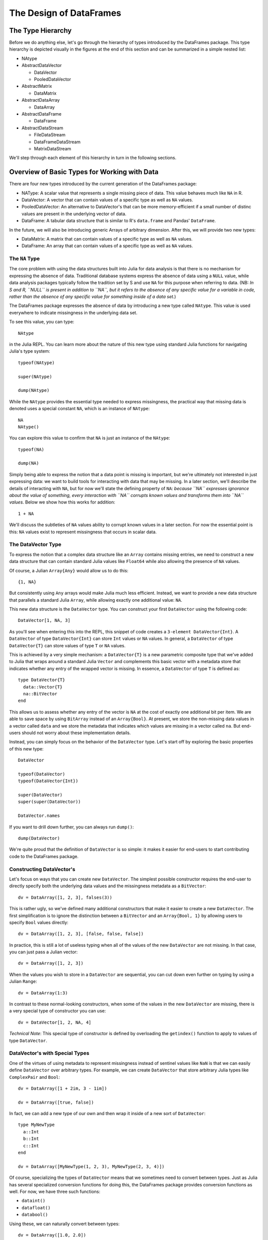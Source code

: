 ************************
The Design of DataFrames
************************

The Type Hierarchy
------------------

Before we do anything else, let's go through the hierarchy of types introduced by the DataFrames package. This type hierarchy is depicted visually in the figures at the end of this section and can be summarized in a simple nested list:

* NAtype
* AbstractDataVector

  * DataVector
  * PooledDataVector

* AbstractMatrix

  * DataMatrix

* AbstractDataArray

  * DataArray

* AbstractDataFrame

  * DataFrame

* AbstractDataStream

  * FileDataStream
  * DataFrameDataStream
  * MatrixDataStream

We'll step through each element of this hierarchy in turn in the following sections.

Overview of Basic Types for Working with Data
---------------------------------------------

There are four new types introduced by the current generation of the DataFrames package:

* NAType: A scalar value that represents a single missing piece of data. This value behaves much like ``NA`` in R.
* DataVector: A vector that can contain values of a specific type as well as ``NA`` values.
* PooledDataVector: An alternative to DataVector's that can be more memory-efficient if a small number of distinc values are present in the underlying vector of data.
* DataFrame: A tabular data structure that is similar to R's ``data.frame`` and Pandas' ``DataFrame``.

In the future, we will also be introducing generic Arrays of arbitrary dimension. After this, we will provide two new types:

* DataMatrix: A matrix that can contain values of a specific type as well as ``NA`` values.
* DataFrame: An array that can contain values of a specific type as well as ``NA`` values.

The ``NA`` Type
===============

The core problem with using the data structures built into Julia for data analysis is that there is no mechanism for expressing the absence of data. Traditional database systems express the absence of data using a ``NULL`` value, while data analysis packages typically follow the tradition set by S and use ``NA`` for this purpose when referring to data. (NB: *In S and R, ``NULL`` is present in addition to ``NA``, but it refers to the absence of any specific value for a variable in code, rather than the absence of any specific value for something inside of a data set.*)

The DataFrames package expresses the absence of data by introducing a new type called ``NAtype``. This value is used everywhere to indicate missingness in the underlying data set.

To see this value, you can type::

  NAtype

in the Julia REPL. You can learn more about the nature of this new type using standard Julia functions for navigating Julia's type system::

  typeof(NAtype)

  super(NAtype)

  dump(NAtype)

While the ``NAtype`` provides the essential type needed to express missingness, the practical way that missing data is denoted uses a special constant ``NA``, which is an instance of ``NAtype``::

  NA
  NAtype()

You can explore this value to confirm that ``NA`` is just an instance of the ``NAtype``::

  typeof(NA)

  dump(NA)

Simply being able to express the notion that a data point is missing is important, but we're ultimately not interested in just expressing data: we want to build tools for interacting with data that may be missing. In a later section, we'll describe the details of interacting with ``NA``, but for now we'll state the defining property of ``NA``: *because ``NA`` expresses ignorance about the value of something, every interaction with ``NA`` corrupts known values and transforms them into ``NA`` values*. Below we show how this works for addition::

  1 + NA

We'll discuss the subtleties of ``NA`` values ability to corrupt known values in a later section. For now the essential point is this: ``NA`` values exist to represent missingness that occurs in scalar data.

The DataVector Type
===================

To express the notion that a complex data structure like an ``Array`` contains missing entries, we need to construct a new data structure that can contain standard Julia values like ``Float64`` while also allowing the presence of ``NA`` values.

Of course, a Julian ``Array{Any}`` would allow us to do this::

  {1, NA}

But consistently using ``Any`` arrays would make Julia much less efficient. Instead, we want to provide a new data structure that parallels a standard Julia ``Array``, while allowing exactly one additional value: ``NA``.

This new data structure is the ``DataVector`` type. You can construct your first ``DataVector`` using the following code::

  DataVector[1, NA, 3]

As you'll see when entering this into the REPL, this snippet of code creates a ``3-element DataVector{Int}``. A ``DataVector`` of type ``DataVector{Int}`` can store ``Int`` values or ``NA`` values. In general, a ``DataVector`` of type ``DataVector{T}`` can store values of type ``T`` or ``NA`` values.

This is achieved by a very simple mechanism: a ``DataVector{T}`` is a new parametric composite type that we've added to Julia that wraps around a standard Julia ``Vector`` and complements this basic vector with a metadata store that indicates whether any entry of the wrapped vector is missing. In essence, a ``DataVector`` of type ``T`` is defined as::

  type DataVector{T}
    data::Vector{T}
    na::BitVector
  end

This allows us to assess whether any entry of the vector is ``NA`` at the cost of exactly one additional bit per item. We are able to save space by using ``BitArray`` instead of an ``Array{Bool}``. At present, we store the non-missing data values in a vector called ``data`` and we store the metadata that indicates which values are missing in a vector called ``na``. But end-users should not worry about these implementation details.

Instead, you can simply focus on the behavior of the ``DataVector`` type. Let's start off by exploring the basic properties of this new type::

  DataVector

  typeof(DataVector)
  typeof(DataVector{Int})

  super(DataVector)
  super(super(DataVector))

  DataVector.names

If you want to drill down further, you can always run ``dump()``::

  dump(DataVector)

We're quite proud that the definition of ``DataVector`` is so simple: it makes it easier for end-users to start contributing code to the DataFrames package.

Constructing DataVector's
=========================

Let's focus on ways that you can create new ``DataVector``. The simplest possible constructor requires the end-user to directly specify both the underlying data values and the missingness metadata as a ``BitVector``::

  dv = DataArray([1, 2, 3], falses(3))

This is rather ugly, so we've defined many additional constructors that make it easier to create a new ``DataVector``. The first simplification is to ignore the distinction between a ``BitVector`` and an ``Array{Bool, 1}`` by allowing users to specify ``Bool`` values directly::

  dv = DataArray([1, 2, 3], [false, false, false])

In practice, this is still a lot of useless typing when all of the values of the new ``DataVector`` are not missing. In that case, you can just pass a Julian vector::

  dv = DataArray([1, 2, 3])

When the values you wish to store in a ``DataVector`` are sequential, you can cut down even further on typing by using a Julian ``Range``::

  dv = DataArray(1:3)

In contrast to these normal-looking constructors, when some of the values in the new ``DataVector`` are missing, there is a very special type of constructor you can use::

  dv = DataVector[1, 2, NA, 4]

*Technical Note*: This special type of constructor is defined by overloading the ``getindex()`` function to apply to values of type ``DataVector``.

DataVector's with Special Types
===============================

One of the virtues of using metadata to represent missingness instead of sentinel values like ``NaN`` is that we can easily define ``DataVector`` over arbitrary types. For example, we can create ``DataVector`` that store arbitrary Julia types like ``ComplexPair`` and ``Bool``::

  dv = DataArray([1 + 2im, 3 - 1im])

  dv = DataArray([true, false])

In fact, we can add a new type of our own and then wrap it inside of a new sort of ``DataVector``::

  type MyNewType
    a::Int
    b::Int
    c::Int
  end

  dv = DataArray([MyNewType(1, 2, 3), MyNewType(2, 3, 4)])

Of course, specializing the types of ``DataVector`` means that we sometimes need to convert between types. Just as Julia has several specialized conversion functions for doing this, the DataFrames package provides conversion functions as well. For now, we have three such functions:

* ``dataint()``
* ``datafloat()``
* ``databool()``

Using these, we can naturally convert between types::

  dv = DataArray([1.0, 2.0])

  dataint(dv)

In the opposite direction, we sometimes want to create arbitrary length ``DataVector`` that have a specific type before we insert values::

  dv = DataArray(Float64, 5)

  dv[1] = 1

``DataArray`` created in this way have ``NA`` in all entries. If you instead wish to initialize a ``DataArray`` with standard initial values, you can use one of several functions:

* ``datazeros()``
* ``dataones()``
* ``datafalses()``
* ``datatrues()``

Like the similar functions in Julia's Base, we can specify the length and type of these initialized vectors::

  dv = datazeros(5)
  dv = datazeros(Int, 5)

  dv = dataones(5)
  dv = dataones(Int, 5)

  dv = datafalses(5)

  dv = datatrues(5)

The PooledDataArray Type
========================

On the surface, ``PooledDataArray``s look like ``DataArray``s, but their implementation allows the efficient storage and manipulation of ``DataVector``s and ``DataArrays`` which only contain a small number of values.  Internally, ``PooledDataArray``s hold a pool of unique values, and the actual ``DataArray`` simply indexes into this pool, rather than storing each value individually.

A ``PooledDataArray`` can be constructed from an ``Array`` or ``DataArray``, and as with regular ``DataArray``s, it can hold ``NA`` values::

  pda  = PooledDataArray([1, 1, 1, 1, 2, 3, 2, 2, 3, 3, 3])
        pda2 = PooledDataArray(DataArray["red", "green", "yellow", "yellow", "red", "orange", "red", "green"])

``PooledDataArray``s can also be created empty or with a fixed size and a specific type::

  pda3 = PooledDataArray(String, 2000)   # A pooled data array of 2000 strings, intially filled with NAs
  pda4 = PooledDataArray(Float64)        # An empty pooled data array of floats

By default, the index into the pool of values is a Uint32, allowing 2^32 possible pool values.  If you know that you will only have a much smaller number of unique values, you can specify a smaller reference index type, to save space::

  pda5 = PooledDataArray(String, Uint8, 5000, 2)  # Create a 5000x2 array of String values,
                                                  # initialized to NA,
                                                  # with at most 2^8=256 unique values

``PooledDataVectors``s can be used as columns in DataFrames.


The DataFrame Type
==================

While ``DataVector`` are a very powerful tool for dealing with missing data, they only bring us part of the way towards representing real-world data in Julia. The final missing data structure is a tabular data structure of the sort used in relational databases and spreadsheet software.

To represent these kinds of tabular data sets, the DataFrames package provides the ``DataFrame`` type. The ``DataFrame`` type is a new Julian composite type with just two fields:

* ``columns``: A Julia ``Vector{Any}``, each element of which will be a single column of the tabular data. The typical column is of type ``DataVector{T}``, but this is not strictly required.
* ``colindex``: An ``Index`` object that allows one to access entries in the columns using both numeric indexing (like a standard Julian ``Array``) or key-valued indexing (like a standard Julian ``Dict``). The details of the ``Index`` type will be described later; for now, we just note that an ``Index`` can easily be constructed from any array of ``ByteString``. This array is assumed to specify the names of the columns. For example, you might create an index as follows: ``Index(["ColumnA", "ColumnB"])``.

In the future, we hope that there will be many different types of ``DataFrame``-like constructs. But all objects that behave like a ``DataFrame`` will behave according to the following rules that are enforced by an ``AbstractDataFrame`` protocol:

* A DataFrame-like object is a table with ``M`` rows and ``N`` columns.
* Every column of a DataFrame-like object has its own type. This heterogeneity of types is the reason that a DataFrame cannot simply be represented using a matrix of ``DataVector``.
* Each columns of a DataFrame-like object is guaranteed to have length ``M``.
* Each columns of a DataFrame-like object is guaranteed to be capable of storing an ``NA`` value if one is ever inserted. NB: *There is ongoing debate about whether the columns of a DataFrame should always be ``DataVector`` or whether the columns should only be converted to ``DataVector`` if an ``NA`` is introduced by an assignment operation.*

Constructing DataFrame's
========================

Now that you understand what a ``DataFrame`` is, let's build one::

  df_columns = {datazeros(5), datafalses(5)}
  df_colindex = Index(["A", "B"])

  df = DataFrame(df_columns, df_colindex)

In practice, many other constructors are more convenient to use than this basic one. The simplest convenience constructors is to provide only the columns, which will produce default names for all the columns::

  df = DataFrame(df_columns)

One often would like to construct ``DataFrame`` from columns which may not yet be ``DataVector``. This is possible using the same type of constructor. All columns that are not yet ``DataVector`` will be converted to ``DataVector``::

  df = DataFrame({ones(5), falses(5)})

Often one wishes to convert an existing matrix into a ``DataFrame``. This is also possible::

  df = DataFrame(ones(5, 3))

Like ``DataVector``, it is possible to create empty ``DataFrame`` in which all of the default values are ``NA``. In the simplest version, we specify a type, the number of rows and the number of columns::

  df = DataFrame(Int, 10, 5)

Alternatively, one can specify a ``Vector`` of types. This implicitly defines the number of columns, but one must still explicitly specify the number of rows::

  df = DataFrame({Int, Float64}, 4)

When you know what the names of the columns will be, but not the values, it is possible to specify the column names at the time of construction.

*SHOULD THIS BE ``DataFrame(types, nrow, names)`` INSTEAD?*::

  DataFrame({Int, Float64}, ["A", "B"], 10)
  DataFrame({Int, Float64}, Index(["A", "B"]), 10) # STILL NEED TO MAKE THIS WORK

A more uniquely Julian way of creating ``DataFrame`` exploits Julia's ability to quote ``Expression`` in order to produce behavior like R's delayed evaluation strategy::

  df = DataFrame(quote
    A = rand(5)
    B = datatrues(5)
  end)

Accessing and Assigning Elements of DataVector's and DataFrame's
================================================================

Because a ``DataVector`` is a 1-dimensional Array, indexing into it is trivial and behaves exactly like indexing into a standard Julia vector. ::

  dv = dataones(5)
  dv[1]
  dv[5]
  dv[end]
  dv[1:3]
  dv[[true, true, false, false, false]]

  dv[1] = 3
  dv[5] = 5.3
  dv[end] = 2.1
  dv[1:3] = [3.2, 3.2, 3.1]
  dv[[true, true, false, false, false]] = dataones(2) # SHOULD WE MAKE THIS WORK?


In contrast, a DataFrame is a random-access data structure that can be indexed into and assigned to in many different ways. We walk through many of them below.

Simple Numeric Indexing
-----------------------

Index by numbers::

  df = DataFrame(Int, 5, 3)
  df[1, 3]
  df[1]


Range-Based Numeric Indexing
----------------------------

Index by ranges::

  df = DataFrame(Int, 5, 3)

  df[1, :]
  df[:, 3]
  df[1:2, 3]
  df[1, 1:3]
  df[:, :]

Column Name Indexing
--------------------

Index by column names::

  df["x1"]
  df[1, "x1"]
  df[1:3, "x1"]

  df[["x1", "x2"]]
  df[1, ["x1", "x2"]]
  df[1:3, ["x1", "x2"]]

Unary Operators for NA, DataVector's and DataFrame's
====================================================

In practice, we want to compute with these new types. The first requirement is to define the basic unary operators:

* ``+``
* ``-``
* ``!``
* *MISSING: The transpose unary operator*

You can see these operators in action below::

  +NA
  -NA
  !NA

  +dataones(5)
  -dataones(5)
  !datafalses(5)

Binary Operators
----------------

* Arithmetic Operators:

  * Scalar Arithmetic: ``+``, ``-``, ``*``, ``/``, ``^``,
  * Array Arithmetic: ``+``, ``.+``, ``-``, ``.-``, ``.*``, ``./``, ``.^``

* Bit Operators: ``&``, ``|``, ``$``
* Comparison Operators:

  * Scalar Comparisons: ``==``, ``!=``, ``<``, ``<=``, ``>``, ``>=``
  * Array Comparisons: ``.==``, ``.!=``, ``.<``, ``.<=``, ``.>``, ``.>=``

The standard arithmetic operators work on DataVector's when they interact with Number's, NA's or other DataVector's. ::

  dv = dataones(5)
  dv[1] = NA
  df = DataFrame(quote
    a = 1:5
  end)

NA's with NA's
--------------

::

  NA + NA
  NA .+ NA

And so on for ``-``, ``.-``, ``*``, ``.*``, ``/``, ``./``, ``^``, ``.^``.

NA's with Scalars and Scalars with NA's
---------------------------------------

::

  1 + NA
  1 .+ NA
  NA + 1
  NA .+ 1

And so on for ``-``, ``.-``, ``*``, ``.*``, ``/``, ``./``, ``^``, ``.^``.

NA's with DataVector's
----------------------

::

  dv + NA
  dv .+ NA
  NA + dv
  NA .+ dv

And so on for ``-``, ``.-``, ``*``, ``.*``, ``/``, ``./``, ``^``, ``.^``.

DataVector's with Scalars
-------------------------

::

  dv + 1
  dv .+ 1

And so on for ``-``, ``.-``, ``.*``, ``./``, ``.^``.

Scalars with DataVector's
-------------------------

::

  1 + dv
  1 .+ dv

And so on for ``-``, ``.-``, ``*``, ``.*``, ``/``, ``./``, ``^``, ``.^``.

*HOW MUCH SHOULD WE HAVE OPERATIONS W/ DATAFRAMES?*

::

  NA + df
  df + NA
  1 + df
  df + 1
  dv + df # SHOULD THIS EXIST?
  df + dv # SHOULD THIS EXIST?
  df + df

And so on for ``-``, ``.-``, ``.*``, ``./``, ``.^``.

The standard bit operators work on ``DataVector``:

*TO BE FILLED IN*

The standard comparison operators work on ``DataVector``::

  NA .< NA
  NA .< "a"
  NA .< 1
  NA .== dv

  dv .< NA
  dv .< "a"
  dv .< 1
  dv .== dv

  df .< NA
  df .< "a"
  df .< 1
  df .== dv # SHOULD THIS EXIST?
  df .== df

Elementwise Functions
---------------------

* ``abs``
* ``sign``
* ``acos``
* ``acosh``
* ``asin``
* ``asinh``
* ``atan``
* ``atan2``
* ``atanh``
* ``sin``
* ``sinh``
* ``cos``
* ``cosh``
* ``tan``
* ``tanh``
* ``ceil``
* ``floor``
* ``round``
* ``trunc``
* ``signif``
* ``exp``
* ``log``
* ``log10``
* ``log1p``
* ``log2``
* ``exponent``
* ``sqrt``

Standard functions that apply to scalar values of type ``Number`` return ``NA`` when applied to ``NA``::

  abs(NA)

Standard functions are broadcast to the elements of ``DataVector`` and ``DataFrame`` for elementwise application::

  dv = dataones(5)
  df = DataFrame({dv})

  abs(dv)
  abs(df)

Pairwise Functions
------------------

* ``diff``

Functions that operate on pairs of entries of a ``Vector`` work on ``DataVector`` and insert ``NA`` where it would be produced by other operator rules::

  diff(dv)

Cumulative Functions
--------------------

* ``cumprod``
* ``cumsum``
* ``cumsum_kbn``
* MISSING: ``cummin``
* MISSING: ``cummax``

Functions that operate cumulatively on the entries of a ``Vector`` work on ``DataVector`` and insert ``NA`` where it would be produced by other operator rules::

  cumprod(dv)
  cumsum(dv)
  cumsum_kbn(dv)

Aggregative Functions
---------------------

* ``minimum``
* ``maximum``
* ``prod``
* ``sum``
* ``mean``
* ``median``
* ``std``
* ``var``
* ``fft``
* ``norm``

You can see these in action::

  minimum(dv)

To broadcast these to individual columns, use the ``col*s`` versions:

* ``colmins``
* ``colmaxs``
* ``colprods``
* ``colsums``
* ``colmeans``
* ``colmedians``
* ``colstds``
* ``colvars``
* ``colffts``
* ``colnorms``

You can see these in action::

  colmins(df)

Loading Standard Data Sets
==========================

The DataFrames package is easiest to explore if you also install the RDatasets package, which provides access to 570 classic data sets::

  require("RDatasets")

  iris = RDatasets.data("datasets", "iris")
  dia = RDatasets.data("ggplot2", "diamonds")

Split-Apply-Combine
-------------------

The basic mechanism for spliting data is the ``groupby()`` function, which will produce a ``GroupedDataFrame`` object that is easiest to interact with by iterating over its entries::

  for df in groupby(iris, "Species")
    println("A DataFrame with $(nrow(df)) rows")
  end

The ``|>`` (pipe) operator for ``GroupedDataFrame`` allows you to run simple functions on the columns of the induced ``DataFrame``. You pass a simple function by producing a symbol with its name::

  groupby(iris, "Species") |> :mean

Another simple way to split-and-apply (without clear combining) is to use the ``map()`` function::

  map(df -> mean(df[1]), groupby(iris, "Species"))

Reshaping
=========

If you are looking for the equivalent of the R "Reshape" packages ``melt()`` and ``cast()`` functions, you can use ``stack()`` and ``unstack()``. Note that these functions have exactly the oppposite syntax as ``melt()`` and ``cast()``::

  stack(iris, ["Petal.Length", "Petal.Width"])

Model Formulas
==============

Design
------

Once support for missing data and tabular data structures are in place, we need to begin to develop a version of the model formulas "syntax" used by R. In reality, it is better to regard this "syntax" as a complete domain-specific language (DSL) for describing linear models. For those unfamilar with this DSL, we show some examples below and then elaborate upon them to demonstrate ways in which Julia might move beyond R's formula system.

Let's consider the simplest sort of linear regression model: how does the height of a child depend upon the height of the child's mother and father? If we let the variable ``C`` denote the height of the child, ``M`` the height of the mother and ``F`` the height of the father, the standard linear model approach in statistics would try to model their relationship using the following equation: ``C = a + bM + cF + epsilon``, where ``a``, ``b`` and ``c`` are fixed constants and ``epsilon`` is a normally distributed noise term that accounts for the imperfect match between any specific child's height and the predictions based solely on the heights of that child's mother and father.

In practice, we would fit such a model using a function that performs linear regression for us based on information about the model and the data source. For example, in R we would write ``lm(C ~ M + F, data = heights.data)`` to fit this model, assuming that ``heights.data`` refers to a tabular data structure containing the heights of the children, mothers and fathers for which we have data.

If we wanted to see how the child's height depends only on the mother's height, we would write ``lm(C ~ M)``. If we were concerned only about dependence on the father's height, we would write ``lm(C ~ H)``. As you can see, we can perform many different statistical analyses using a very consise language for describing those analyses.

What is that language? The R formula language allows one to specify linear models by specifying the terms that should be included. The language is defined by a very small number of constructs:

* The ``~`` operator: The ``~`` operator separates the pieces of a Formula. For linear models, this means that one specifies the outputs to be predicted on the left-hand side of the ``~`` and the inputs to be used to make predictions on the right-hand side.
* The ``+`` operator: If you wish to include multiple predictors in a linear model, you use the ``+`` operator. To include both the columns ``A`` and ``B`` while predicting ``C``, you write: ``C ~ A + B``.
* The ``&`` operator: The ``&`` operator is equivalent to ``:`` in R. It computes interaction terms, which are really an entirely new column created by combining two existing columns. For example, ``C ~ A&B`` describes a linear model with only one predictor. The values of this predictor at row ``i`` is exactly ``A[i] * B[i]``, where ``*`` is the standard arithmetic multiplication operation. Because of the precedence rules for Julia, it was not possible to use a ``:`` operator without writing a custom parser.
* The ``*`` operator: The ``*`` operator is really shorthand because ``C ~ A*B`` expands to ``C ~ A + B + A:B``. In other words, in a DSL with only three operators, the ``*`` is just syntactic sugar.

In addition to these operators, the model formulas DSL typically allows us to include simple functions of single columns such as in the example, ``C ~ A + log(B)``.

For Julia, this DSL will be handled by constructing an object of type ``Formula``. It will be possible to generate a ``Formula`` using explicitly quoted expression. For example, we might write the Julian equivalent of the models above as ``lm(:(C ~ M + F), heights*data)``. A ``Formula`` object describes how one should convert the columns of a ``DataFrame`` into a ``ModelMatrix``, which fully specifies a linear model. *MORE DETAILS NEEDED ABOUT HOW ``ModelMatrix`` WORKS.*

How can Julia move beyond R? The primary improvement Julia can offer over R's model formula approach involves the use of hierarchical indexing of columns to control the inclusion of groups of columns as predictors. For example, a text regression model that uses word counts for thousands of different words as columns in a ``DataFrame`` might involve writing ``IsSpam ~ Pronouns + Prepositions + Verbs`` to exclude most words from the analysis except for those included in the ``Pronouns``, ``Prepositions`` and ``Verbs`` groups. In addition, we might try to improve upon some of the tricks R provides for writing hierarchical models in which each value of a categorical predictor gets its own coefficients. This occurs, for example, in hierarchical regression models of the sort implemented by R's ``lmer`` function. In addition, there are plans to support multiple LHS and RHS components of a ``Formula`` using a ``|`` operator.

Implementation
--------------

DETAILS NEEDED

Factors
=======

Design
------

As noted above, statistical data often involves that are not quantitative, but qualitative. Such variables are typically called categorical variables and can take on only a finite number of different values. For example, a data set about people might contain demographic information such as gender or nationality for which we can know the entire set of possible values in advance. Both gender and nationality are categorical variables and should not be represented using quantitative codes unless required as this is confusing to the user and mathematically suspect since the numbering used is entirely artificial.

In general, we can require that a ``Factor`` type allow us to express variables that can take on a known, finite list of values. This finite list is called the levels of a ``Factor``. In this sense, a ``Factor`` is like an enumeration type.

What makes a ``Factor`` more specialized than an enumeration type is that modeling tools can interpret factors using indicator variables. This is very important for specifying regression models. For example, if we run a regression in which the right-hand side includes a gender ``Factor``, the regression function can replace this factor with two dummy variable columns that encode the levels of this factor. (In practice, there are additional complications because of issues of identifiability or collinearity, but we ignore those for the time being and address them in the Implementation section.)

In addition to the general ``Factor`` type, we might also introduce a subtype of the ``Factor`` type that encodes ordinal variables, which are categorical variables that encode a definite ordering such as the values, "very unhappy", "unhappy", "indifferent", "happy" and "very happy". By introducing an ``OrdinalFactor`` type in which the levels of this sort of ordinal factor are represented in their proper ordering, we can provide specialized functionality like ordinal logistic regression that go beyond what is possible with ``Factor`` types alone.

Implementation
--------------

We have a ``Factor`` type that handles ``NA``s. This type is currently implemented using ``PooledDataVector``.

DataStreams
===========

Specification of DataStream as an Abstract Protocol
---------------------------------------------------

A ``DataStream`` object allows one to abstractly write code that processes streaming data, which can be used for many things:

* Analysis of massive data sets that cannot fit in memory
* Online analysis in which interim answers are required while an analysis is still underway

Before we begin to discuss the use of ``DataStream`` in Julia, we need to distinguish between streaming data and online analysis:

* Streaming data involves low memory usage access to a data source. Typically, one demands that a streaming data algorithm use much less memory than would be required to simply represent the full raw data source in main memory.
* Online analysis involves computations on data for which interim answers must be available. For example, given a list of a trillion numbers, one would like to have access to the estimated mean after seeing only the first *N* elements of this list. Online estimation is essential for building practical statistical systems that will be deployed in the wild. Online analysis is the *sine qua non* of active learning, in which a statistical system selects which data points it will observe next.

In Julia, a ``DataStream`` is really an abstract protocol implemented by all subtypes of the abstract type, ``AbstractDataStream``. This protocol assumes the following:

* A ``DataStream`` provides a connection to an immutable source of data that implements the standard iterator protocol use throughout Julia:

  * ``start(iter)``: Get initial iteration state.
  * ``next(iter, state)``: For a given iterable object and iteration state, return the current item and the next iteration state.
  * ``done(iter, state)``: Test whether we are done iterating.

* Each call to ``next()`` causes the ``DataStream`` object to read in a chunk of rows of tabular data from the streaming source and store these in a ``DataFrame``. This chunk of data is called a minibatch and its maximum size is specified at the time the DataStream is created. It defaults to *1* if no size is explicitly specified.
* All rows from the data source must use the same tabular schema. Entries may be missing, but this missingness must be represented explicitly by the ``DataStream`` using ``NA`` values.

Ultimately, we hope to implement a variety of ``DataStream`` types that wrap access to many different data sources like CSV files and SQL databases. At present, have only implemented the ``FileDataStream`` type, which wraps access to a delimited file. In the future, we hope to implement:

* MatrixDataStream
* DataFrameDataStream
* SQLDataStream
* Other tabular data sources like Fixed Width Files

Thankfully the abstact ``DataStream`` protocol allows one to specify algorithms without regard for the specific type of ``DataStream`` being used. NB: *NoSQL databases are likely to be difficult to support because of their flexible schemas. We will need to think about how to interface with such systems in the future.*

Constructing DataStreams
------------------------

The easiest way to construct a ``DataStream`` is to specify a filename::

  ds = DataStream("my_data_set.csv")

You can then iterate over this ``DataStream`` to see how things work::

  for df in ds
    print(ds)
  end

Use Cases for DataStreams
-------------------------

We can compute many useful quantities using ``DataStream``:

* *Means*: ``colmeans(ds)``
* *Variances*: ``colvars(ds)``
* *Covariances*: ``cov(ds)``
* *Correlations*: ``cor(ds)``
* *Unique element lists and counts*: *MISSING*
* *Linear models*: *MISSING*
* *Entropy*: *MISSING*

Advice on Deploying DataStreams
-------------------------------

* Many useful computations in statistics can be done online:

  * Estimation of means, including implicit estimation of means in Reinforcement Learning
  * Estimation of entropy
  * Estimation of linear regression models

* But many other computations cannot be done online because they require completing a full pass through the data before quantities can be computed exactly.
* Before writing a DataStream algorith, ask yourself: "what is the performance of this algorithm if I only allow it to make one pass through the data?"

References
----------

* McGregor: Crash Course on Data Stream Algorithms
* Muthukrishnan : Data Streams - Algorithms and Applications
* Chakrabarti: CS85 - Data Stream Algorithms
* Knuth: Art of Computer Programming

Ongoing Debates about NA's
==========================

* What are the proper rules for the propagation of missingness? It is clear that there is no simple absolute rule we can follow, but we need to formulate some general principles for how to set reasonable defaults. R's strategy seems to be:

  * For operations on vectors, ``NA`` values are absolutely poisonous by default.
  * For operations on ``data.frames``, ``NA`` values are absolutely poisonous on a column-by-column basis by default. This stems from a more general which assumes that most operations on ``data.frame`` reduce to the aggregation of the same operation performed on each column independently.
  * Every function should provide an ``na.rm`` option that allows one to ignore ``NA`` values. Essentially this involves replacing ``NA`` by the identity element for that function: ``sum(na.rm = TRUE)`` replaces ``NA`` values with ``0``, while ``prod(na.rm = TRUE)`` replaces ``NA`` values with ``1``.

* Should there be multiple types of missingness?

  * For example, SAS distinguishes between:

    * Numeric missing values
    * Character missing values
    * Special numeric missing values

  * In statistical theory, while the *fact* of missingness is simple and does not involve multiple types of ``NA`` values, the *cause* of missingness can be different for different data sets, which leads to very different procedures that can appropriately be used. See, for example, the different suggestions in Little and Rubin (2002) about how to treat data that has entries missing completely at random (MCAR) vs. data that has entries missing at random (MAR). Should we be providing tools for handling this? External data sources will almost never provide this information, but multiple dispatch means that Julian statistical functions could insure that the appropriate computations are performed for properly typed data sets without the end-user ever understanding the process that goes on under the hood.

* How is missingness different from ``NaN`` for ``Float``? Both share poisonous behavior and ``NaN`` propagation is very efficient in modern computers. This can provide a clever method for making ``NA`` fast for ``Float``, but does not apply to other types and seems potentially problematic as two different concepts are now aliased. For example, we are not uncertain about the value of ``0/0`` and should not allow any method to impute a value for it -- which any imputation method will do if we treat every ``NaN`` as equivalent to a ``NA``.
* Should cleverness ever be allowed in propagation of ``NA``? In section 3.3.4 of the R Language Definition, they note that in cases where the result of an operation would be the same for all possible values that an ``NA`` value could take on, the operation may return this constant value rather than return ``NA``. For example, ``FALSE & NA`` returns ``FALSE`` while ``TRUE | NA`` returns ``TRUE``. This sort of cleverness seems like a can-of-worms.

Ongoing Debates about DataFrame's
=================================

* How should RDBMS-like indices be implemented? What is most efficient? How can we avoid the inefficient vector searches that R uses?
* How should ``DataFrame`` be distributed for parallel processing?
